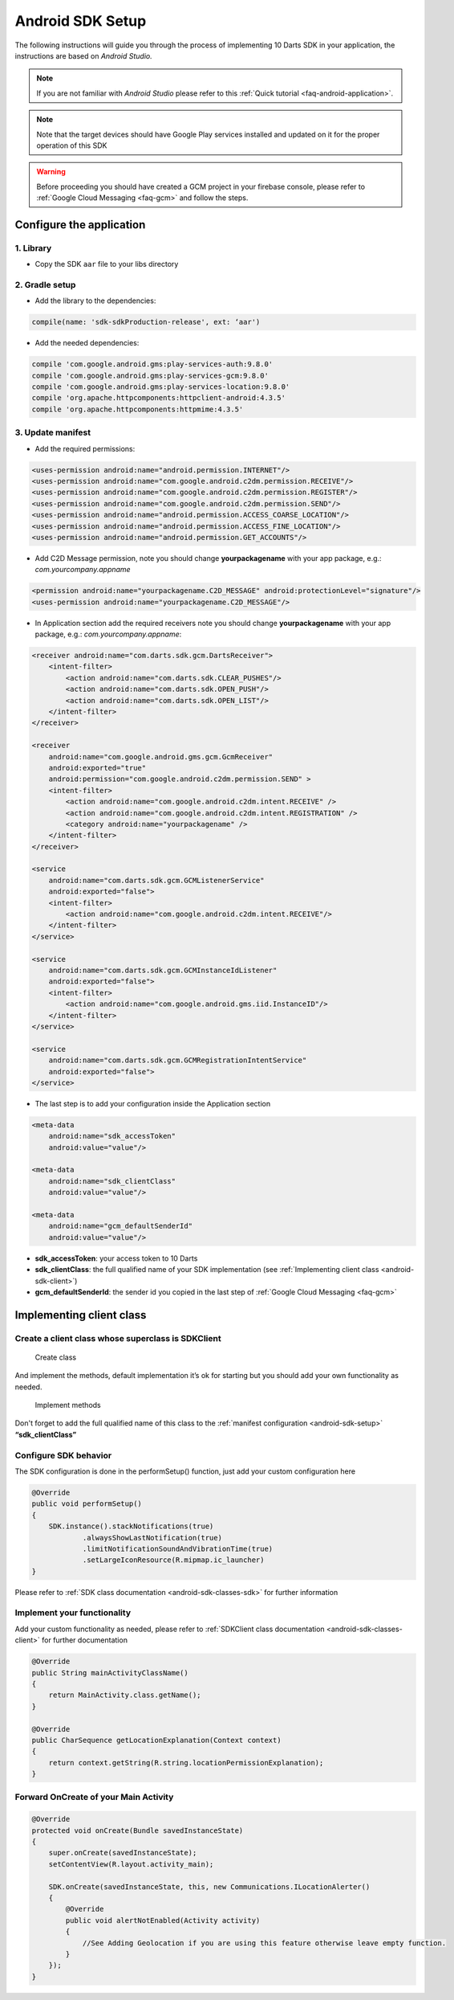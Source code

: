 .. _android-sdk-setup:

=================
Android SDK Setup
=================

The following instructions will guide you through the process of
implementing 10 Darts SDK in your application, the instructions are
based on *Android Studio.*

.. note::

    If you are not familiar with *Android Studio* please refer to this
    :ref:`Quick tutorial <faq-android-application>`.

.. note::
    Note that the target devices should have Google Play services installed
    and updated on it for the proper operation of this SDK

.. warning::

    Before proceeding you should have created a GCM project in your firebase
    console, please refer to :ref:`Google Cloud Messaging <faq-gcm>` and
    follow the steps.


Configure the application
-------------------------

1. Library
^^^^^^^^^^

-  Copy the SDK ``aar`` file to your libs directory

2. Gradle setup
^^^^^^^^^^^^^^^

-  Add the library to the dependencies:

.. code::

    compile(name: 'sdk-sdkProduction-release', ext: ‘aar')

-  Add the needed dependencies:

.. code::

    compile 'com.google.android.gms:play-services-auth:9.8.0'
    compile 'com.google.android.gms:play-services-gcm:9.8.0'
    compile 'com.google.android.gms:play-services-location:9.8.0'
    compile 'org.apache.httpcomponents:httpclient-android:4.3.5'
    compile 'org.apache.httpcomponents:httpmime:4.3.5'


3. Update manifest
^^^^^^^^^^^^^^^^^^

-  Add the required permissions:

.. code:: xml

    <uses-permission android:name="android.permission.INTERNET"/>
    <uses-permission android:name="com.google.android.c2dm.permission.RECEIVE"/>
    <uses-permission android:name="com.google.android.c2dm.permission.REGISTER"/>
    <uses-permission android:name="com.google.android.c2dm.permission.SEND"/>
    <uses-permission android:name="android.permission.ACCESS_COARSE_LOCATION"/>
    <uses-permission android:name="android.permission.ACCESS_FINE_LOCATION"/>
    <uses-permission android:name="android.permission.GET_ACCOUNTS"/>

-  Add C2D Message permission, note you should change
   **yourpackagename** with your app package, e.g.:
   *com.yourcompany.appname*

.. code:: xml

    <permission android:name="yourpackagename.C2D_MESSAGE" android:protectionLevel="signature"/>
    <uses-permission android:name="yourpackagename.C2D_MESSAGE"/>

-  In Application section add the required receivers note you should
   change **yourpackagename** with your app package, e.g.:
   *com.yourcompany.appname*:

.. code:: xml

    <receiver android:name="com.darts.sdk.gcm.DartsReceiver">
        <intent-filter>
            <action android:name="com.darts.sdk.CLEAR_PUSHES"/>
            <action android:name="com.darts.sdk.OPEN_PUSH"/>
            <action android:name="com.darts.sdk.OPEN_LIST"/>
        </intent-filter>
    </receiver>

    <receiver
        android:name="com.google.android.gms.gcm.GcmReceiver"
        android:exported="true"
        android:permission="com.google.android.c2dm.permission.SEND" >
        <intent-filter>
            <action android:name="com.google.android.c2dm.intent.RECEIVE" />
            <action android:name="com.google.android.c2dm.intent.REGISTRATION" />
            <category android:name="yourpackagename" />
        </intent-filter>
    </receiver>

    <service
        android:name="com.darts.sdk.gcm.GCMListenerService"
        android:exported="false">
        <intent-filter>
            <action android:name="com.google.android.c2dm.intent.RECEIVE"/>
        </intent-filter>
    </service>

    <service
        android:name="com.darts.sdk.gcm.GCMInstanceIdListener"
        android:exported="false">
        <intent-filter>
            <action android:name="com.google.android.gms.iid.InstanceID"/>
        </intent-filter>
    </service>

    <service
        android:name="com.darts.sdk.gcm.GCMRegistrationIntentService"
        android:exported="false">
    </service>

-  The last step is to add your configuration inside the Application
   section

.. code:: xml

  <meta-data
      android:name="sdk_accessToken"
      android:value="value"/>

  <meta-data
      android:name="sdk_clientClass"
      android:value="value"/>

  <meta-data
      android:name="gcm_defaultSenderId"
      android:value="value"/>

-  **sdk\_accessToken**: your access token to 10 Darts
-  **sdk\_clientClass**: the full qualified name of your SDK
   implementation (see :ref:`Implementing client class <android-sdk-client>`)
-  **gcm\_defaultSenderId**: the sender id you copied in the last step
   of :ref:`Google Cloud Messaging <faq-gcm>`

.. _android-sdk-client:

Implementing client class
-------------------------

Create a client class whose superclass is SDKClient
^^^^^^^^^^^^^^^^^^^^^^^^^^^^^^^^^^^^^^^^^^^^^^^^^^^

.. figure:: /_static/images/client1.png
  :alt: Create class

  Create class

And implement the methods, default implementation it’s ok for
starting but you should add your own functionality as needed.

.. figure:: /_static/images/client2.png
  :alt: Implement methods

  Implement methods

Don't forget to add the full qualified name of this class to the
:ref:`manifest configuration <android-sdk-setup>` **“sdk\_clientClass”**

Configure SDK behavior
^^^^^^^^^^^^^^^^^^^^^^

The SDK configuration is done in the performSetup() function, just add
your custom configuration here

.. code:: java

   @Override
   public void performSetup()
   {
       SDK.instance().stackNotifications(true)
               .alwaysShowLastNotification(true)
               .limitNotificationSoundAndVibrationTime(true)
               .setLargeIconResource(R.mipmap.ic_launcher)
   }

Please refer to :ref:`SDK class documentation <android-sdk-classes-sdk>` for further
information

Implement your functionality
^^^^^^^^^^^^^^^^^^^^^^^^^^^^

Add your custom functionality as needed, please refer to :ref:`SDKClient class documentation <android-sdk-classes-client>` for further documentation

.. code:: java

   @Override
   public String mainActivityClassName()
   {
       return MainActivity.class.getName();
   }

   @Override
   public CharSequence getLocationExplanation(Context context)
   {
       return context.getString(R.string.locationPermissionExplanation);
   }


Forward OnCreate of your Main Activity
^^^^^^^^^^^^^^^^^^^^^^^^^^^^^^^^^^^^^^

.. code:: java

   @Override
   protected void onCreate(Bundle savedInstanceState)
   {
       super.onCreate(savedInstanceState);
       setContentView(R.layout.activity_main);

       SDK.onCreate(savedInstanceState, this, new Communications.ILocationAlerter()
       {
           @Override
           public void alertNotEnabled(Activity activity)
           {
               //See Adding Geolocation if you are using this feature otherwise leave empty function.
           }
       });
   }
